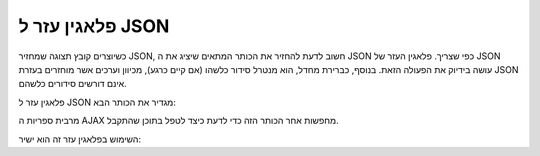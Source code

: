 .. _zend.view.helpers.initial.json:

פלאגין עזר ל JSON
=================

כשיוצרים קובץ תצוגה שמחזיר JSON, חשוב לדעת להחזיר את הכותר המתאים
שיציג את ה JSON כפי שצריך. פלאגין העזר של JSON עושה בידיוק את הפעולה
הזאת. בנוסף, כברירת מחדל, הוא מנטרל סידור כלשהו (אם קיים כרגע),
מכיוון וערכים אשר מוחזרים בעזרת JSON אינם דורשים סידורים כלשהם.

פלאגין עזר ל JSON מגדיר את הכותר הבא:

.. code-block:: php
   :linenos:

   Content-Type: application/json


מרבית ספריות ה AJAX מחפשות אחר הכותר הזה כדי לדעת כיצד לטפל בתוכן
שהתקבל.

השימוש בפלאגין עזר זה הוא ישיר:

.. code-block:: php
   :linenos:

   <?= $this->json($this->data) ?>



